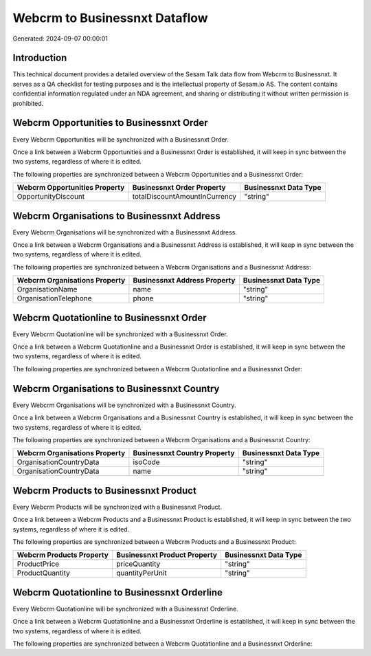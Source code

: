 ==============================
Webcrm to Businessnxt Dataflow
==============================

Generated: 2024-09-07 00:00:01

Introduction
------------

This technical document provides a detailed overview of the Sesam Talk data flow from Webcrm to Businessnxt. It serves as a QA checklist for testing purposes and is the intellectual property of Sesam.io AS. The content contains confidential information regulated under an NDA agreement, and sharing or distributing it without written permission is prohibited.

Webcrm Opportunities to Businessnxt Order
-----------------------------------------
Every Webcrm Opportunities will be synchronized with a Businessnxt Order.

Once a link between a Webcrm Opportunities and a Businessnxt Order is established, it will keep in sync between the two systems, regardless of where it is edited.

The following properties are synchronized between a Webcrm Opportunities and a Businessnxt Order:

.. list-table::
   :header-rows: 1

   * - Webcrm Opportunities Property
     - Businessnxt Order Property
     - Businessnxt Data Type
   * - OpportunityDiscount
     - totalDiscountAmountInCurrency
     - "string"


Webcrm Organisations to Businessnxt Address
-------------------------------------------
Every Webcrm Organisations will be synchronized with a Businessnxt Address.

Once a link between a Webcrm Organisations and a Businessnxt Address is established, it will keep in sync between the two systems, regardless of where it is edited.

The following properties are synchronized between a Webcrm Organisations and a Businessnxt Address:

.. list-table::
   :header-rows: 1

   * - Webcrm Organisations Property
     - Businessnxt Address Property
     - Businessnxt Data Type
   * - OrganisationName
     - name
     - "string"
   * - OrganisationTelephone
     - phone
     - "string"


Webcrm Quotationline to Businessnxt Order
-----------------------------------------
Every Webcrm Quotationline will be synchronized with a Businessnxt Order.

Once a link between a Webcrm Quotationline and a Businessnxt Order is established, it will keep in sync between the two systems, regardless of where it is edited.

The following properties are synchronized between a Webcrm Quotationline and a Businessnxt Order:

.. list-table::
   :header-rows: 1

   * - Webcrm Quotationline Property
     - Businessnxt Order Property
     - Businessnxt Data Type


Webcrm Organisations to Businessnxt Country
-------------------------------------------
Every Webcrm Organisations will be synchronized with a Businessnxt Country.

Once a link between a Webcrm Organisations and a Businessnxt Country is established, it will keep in sync between the two systems, regardless of where it is edited.

The following properties are synchronized between a Webcrm Organisations and a Businessnxt Country:

.. list-table::
   :header-rows: 1

   * - Webcrm Organisations Property
     - Businessnxt Country Property
     - Businessnxt Data Type
   * - OrganisationCountryData
     - isoCode
     - "string"
   * - OrganisationCountryData
     - name
     - "string"


Webcrm Products to Businessnxt Product
--------------------------------------
Every Webcrm Products will be synchronized with a Businessnxt Product.

Once a link between a Webcrm Products and a Businessnxt Product is established, it will keep in sync between the two systems, regardless of where it is edited.

The following properties are synchronized between a Webcrm Products and a Businessnxt Product:

.. list-table::
   :header-rows: 1

   * - Webcrm Products Property
     - Businessnxt Product Property
     - Businessnxt Data Type
   * - ProductPrice
     - priceQuantity
     - "string"
   * - ProductQuantity
     - quantityPerUnit
     - "string"


Webcrm Quotationline to Businessnxt Orderline
---------------------------------------------
Every Webcrm Quotationline will be synchronized with a Businessnxt Orderline.

Once a link between a Webcrm Quotationline and a Businessnxt Orderline is established, it will keep in sync between the two systems, regardless of where it is edited.

The following properties are synchronized between a Webcrm Quotationline and a Businessnxt Orderline:

.. list-table::
   :header-rows: 1

   * - Webcrm Quotationline Property
     - Businessnxt Orderline Property
     - Businessnxt Data Type

